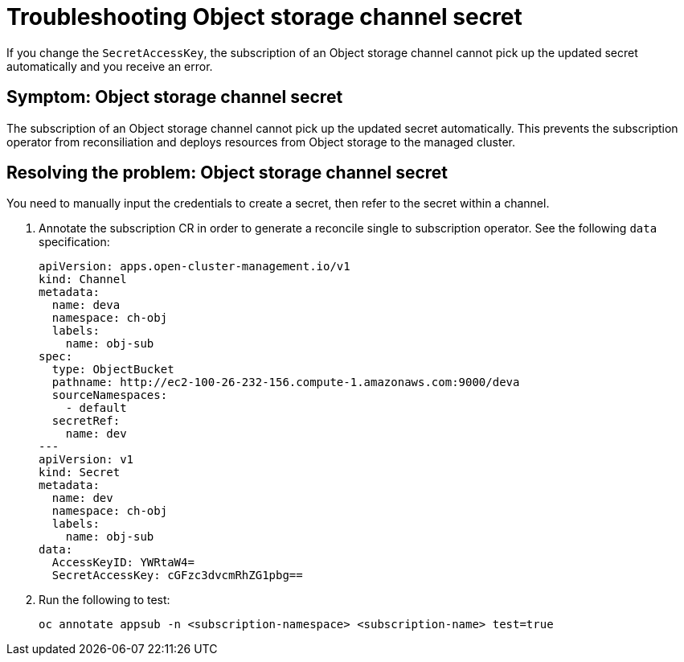 [#object-storage-channel-secret]
= Troubleshooting Object storage channel secret

If you change the `SecretAccessKey`, the subscription of an Object storage channel cannot pick up the updated secret automatically and you receive an error.

[#symptom-application-deployment-version]
== Symptom: Object storage channel secret

The subscription of an Object storage channel cannot pick up the updated secret automatically. This prevents the 
subscription operator from reconsiliation and deploys resources from Object storage to the managed cluster.

[#resolving-the-problem-application-deployment-version]
== Resolving the problem: Object storage channel secret

You need to manually input the credentials to create a secret, then refer to the secret within a channel.

. Annotate the subscription CR in order to generate a reconcile single to subscription
operator. See the following `data` specification:

+
[source,yaml]
----
apiVersion: apps.open-cluster-management.io/v1
kind: Channel
metadata:
  name: deva
  namespace: ch-obj
  labels:
    name: obj-sub
spec:
  type: ObjectBucket
  pathname: http://ec2-100-26-232-156.compute-1.amazonaws.com:9000/deva
  sourceNamespaces:
    - default
  secretRef:
    name: dev
---
apiVersion: v1
kind: Secret
metadata:
  name: dev
  namespace: ch-obj
  labels:
    name: obj-sub
data:
  AccessKeyID: YWRtaW4=
  SecretAccessKey: cGFzc3dvcmRhZG1pbg==
----

. Run the following to test:

+
----
oc annotate appsub -n <subscription-namespace> <subscription-name> test=true
----